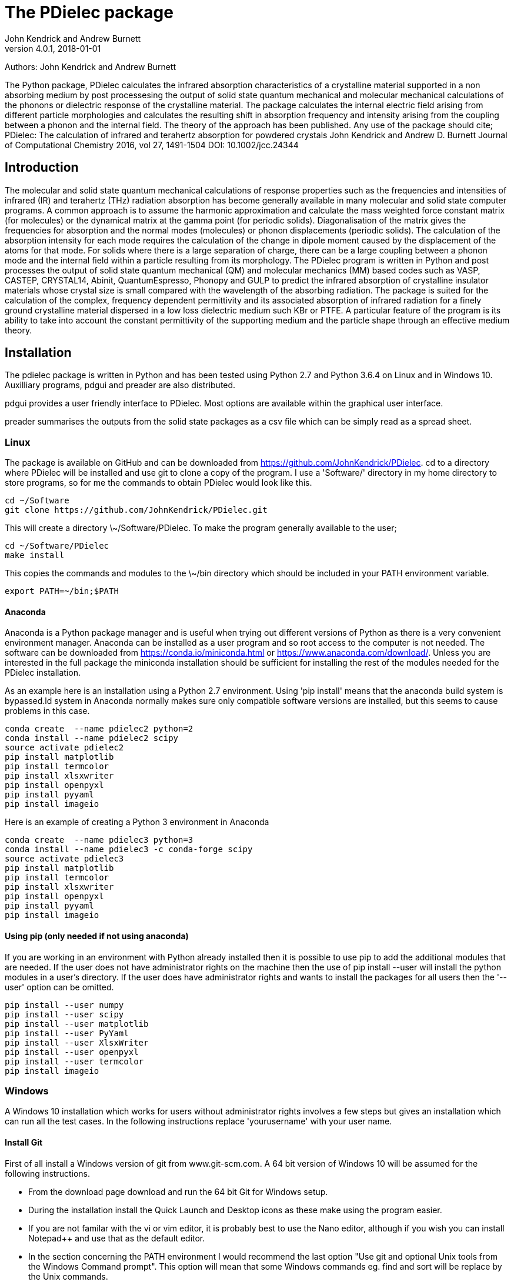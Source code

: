 :description: A description of PDielec package
:keywords: PDielec, CASTEP, VASP, Gulp, Crystal, Abinit, QuantumEspresso, Infrared, Terahertz, spectroscopy
= The PDielec package
John Kendrick and Andrew Burnett
v4.0.1, 2018-01-01

Authors: John Kendrick and Andrew Burnett

The Python package, PDielec calculates the infrared absorption characteristics of a crystalline material supported in a non absorbing medium by post processesing the output of solid state quantum mechanical and molecular mechanical calculations of the phonons or dielectric response of the crystalline material.
The package calculates the internal electric field arising from different particle morphologies and calculates the resulting shift in absorption frequency and intensity arising from the coupling between a phonon and the internal field.  The theory of the approach has been published.  Any use of the package should cite;
PDielec: The calculation of infrared and terahertz absorption for powdered crystals
John Kendrick and Andrew D. Burnett
Journal of Computational Chemistry 2016, vol 27, 1491-1504
DOI: 10.1002/jcc.24344

== Introduction
The molecular and solid state quantum mechanical calculations of response properties such as the frequencies and intensities of infrared (IR) and terahertz (THz) radiation absorption has become generally available in many molecular and solid state computer programs.  A common approach is to assume the harmonic approximation and calculate the mass weighted force constant matrix (for molecules) or the dynamical matrix at the gamma point (for periodic solids).  Diagonalisation of the matrix gives the frequencies for absorption and the normal modes (molecules) or phonon displacements (periodic solids).
The calculation of the absorption intensity for each mode requires the calculation of the change in dipole moment caused by the displacement of the atoms for that mode.  For solids where there is a large separation of charge, there can be a large coupling between a phonon mode and the internal field within a particle resulting from its morphology.  The PDielec program is written in Python and post processes the output of solid state quantum mechanical (QM) and molecular mechanics (MM) based codes such as VASP, CASTEP, CRYSTAL14, Abinit, QuantumEspresso, Phonopy and GULP to predict the infrared absorption of crystalline insulator materials whose crystal size is small compared with the wavelength of the absorbing radiation.
The package is suited for the calculation of the complex, frequency dependent permittivity and its associated absorption of infrared radiation for a finely ground crystalline material dispersed in a low loss dielectric medium such KBr or PTFE.  A particular feature of the program is its ability to take into account the constant permittivity of the supporting medium and the particle shape through an effective medium theory.

== Installation
The pdielec package is written in Python and has been tested using Python 2.7 and Python 3.6.4 on Linux and in Windows 10.
Auxilliary programs, pdgui and preader are also distributed.  

pdgui  provides a user friendly interface to PDielec.  Most options are available within the graphical user interface.

preader summarises the outputs from the solid state packages as a csv file which can be simply read as a spread sheet.


=== Linux

The package is available on GitHub and can be downloaded from https://github.com/JohnKendrick/PDielec.
cd to a directory where PDielec will be installed and use git to clone a copy of the program.  I use a 'Software/' directory in my home directory to store programs, so for me the commands to obtain PDielec would look like this.

  cd ~/Software
  git clone https://github.com/JohnKendrick/PDielec.git

This will create a directory \~/Software/PDielec.  To make the program generally available to the user;

  cd ~/Software/PDielec
  make install

This copies the commands and modules to the \~/bin directory which should be included in your PATH environment variable.

 export PATH=~/bin;$PATH


==== Anaconda
Anaconda is a Python package manager and is useful when trying out different versions of Python as there is a very convenient environment manager.  Anaconda can be installed as a user program and so root access to the computer is not needed.  The software can be downloaded from https://conda.io/miniconda.html or https://www.anaconda.com/download/.  Unless you are interested in the full package the miniconda installation should be sufficient for installing the rest of the modules needed for the PDielec installation.  

As an example here is an installation using a Python 2.7 environment.  Using 'pip install' means that the anaconda build system is bypassed.ld system in Anaconda normally makes sure only compatible software versions are installed, but this seems to cause problems in this case. 


   conda create  --name pdielec2 python=2
   conda install --name pdielec2 scipy
   source activate pdielec2
   pip install matplotlib
   pip install termcolor
   pip install xlsxwriter
   pip install openpyxl
   pip install pyyaml
   pip install imageio

Here is an example of creating a Python 3 environment in Anaconda

   conda create  --name pdielec3 python=3
   conda install --name pdielec3 -c conda-forge scipy
   source activate pdielec3
   pip install matplotlib
   pip install termcolor
   pip install xlsxwriter
   pip install openpyxl
   pip install pyyaml
   pip install imageio


==== Using pip (only needed if not using anaconda)
If you are working in an environment with Python already installed then it is possible to use pip to add the additional modules that are needed.  If the user does not have administrator rights on the machine then the use of pip install --user will install the python modules in a user's directory.  If the user does have administrator rights and wants to install the packages for all users then the '--user' option can be omitted.

   pip install --user numpy
   pip install --user scipy
   pip install --user matplotlib
   pip install --user PyYaml
   pip install --user XlsxWriter
   pip install --user openpyxl
   pip install --user termcolor
   pip install imageio


=== Windows
A Windows 10 installation which works for users without administrator rights involves a few steps but gives an installation which can run all the test cases.  In the following instructions replace 'yourusername' with your user name.

==== Install Git
First of all install a Windows version of git from www.git-scm.com. A 64 bit version of Windows 10 will be assumed for the following instructions.

* From the download page download and run the 64 bit Git for Windows setup.
* During the installation install the Quick Launch and Desktop icons as these make using the program easier.
* If you are not familar with the vi or vim editor, it is probably best to use the Nano editor, although if you wish you can install Notepad++ and use that as the default editor.
* In the section concerning the PATH environment I would recommend the last option "Use git and optional Unix tools from the Windows Command prompt".  This option will mean that some Windows commands eg. find and sort will be replace by the Unix commands.
* Leave the https certificate choice as the default, namely the OpenSSL library.
* Line endings are best left to the default setting of Windows-style for checkout and Unix-style for check-in.
* The Console I use is the MinTTY console it has a larger scrolling buffer than the Windows console.
* Under the "Configuring extra options" I leave everything as the default.
I have seen a few hickups in the installation of Git.  Occasionally I have to do the installation twice and occasionally I am left with the Setup Installing window indicating that I should wait, when in fact the installation has completed.  When this happens I kill the setup process with the task manager

==== Install make
Once you have Git installed open the "Git bash" shell and create the following directories in your home directory;

  mkdir bin
  mkdir Software

From the web url http://www.equation.com/servlet/equation.cmd?fa=make download the 64-bit version of make.exe and copy it into your bin/ directory.  You should find this directory in c:\users\yourusername\bin in the file manager.

==== Anaconda
Anaconda is a Python package manager and is useful when trying out different versions of Python as there is a very convenient environment manager.  Anaconda can be installed as a user program and so root access to the computer is not needed.  The software can be downloaded from https://conda.io/miniconda.html or https://www.anaconda.com/download/.  Unless you are interested in the full package the miniconda installation should be sufficient for installing the rest of the modules needed for the PDielec installation.

As an example here is an installation using a Python 2.7 environment.  Using 'pip install' means that the anaconda build system is bypassed.ld system in Anaconda normally makes sure only compatible software versions are installed, but this seems to cause problems in this case.  

   conda create  --name pdielec2 python=2
   conda install --name pdielec2 scipy
   source activate pdielec2
   pip install matplotlib
   pip install termcolor
   pip install xlsxwriter
   pip install openpyxl
   pip install pyyaml
   pip install imageio

Here is an example of creating a Python 3 environment in Anaconda

   conda create  --name pdielec3 python=3
   conda install --name pdielec3 -c conda-forge scipy
   source activate pdielec3
   pip install matplotlib
   pip install termcolor
   pip install xlsxwriter
   pip install openpyxl
   pip install pyyaml
   pip install imageio


==== Install Python (only needed if not using anaconda)

* From https://www.python.org/downloads/windows/ download and run the Windows x86-64 executable installer for the latest Python 3.6 version
* Uncheck install launcher for all users
* Check "Add Python 3.6 to PATH"
* Click on "Install now" button
* Check installation ran OK by running the Idle python environment

Open a Git Bash Console and type;

  pip install numpy
  pip install scipy
  pip install matplotlib
  pip install PyYaml
  pip install XlsxWriter
  pip install openpyxl
  pip install termcolor
  pip install imageio


==== Install PDielec
Open a Git Bash Console and type;

  cd Software
  git clone -c core.symlinks=true https://github.com/JohnKendrick/PDielec.git

This should create a directory in Software called PDielec.  The "-c core.symlinks=true" means that the commands; pdielec, pdgui and preader are treated as windows symlinks to their equivalent .py file.

==== Testing PDielec
Open a Git Bash Console.  If you have installed Python using anaconda then you need to 'source activate' the environment you have established before typing;

  cd Software/PDielec
  make test_preader
  make test_pdielec

==== Installing PDielec to run in any Git Bash Console
Open a Git Bash Console and type;

  cd Software/PDielec
  export SCRIPTS=~/bin
  make install

==== Updating PDielec from the Git repository
Open a Git Bash Console and type;

  cd Software/PDielec
  git pull

=== PDielec Directory structure

* PDielec/ is the home directory and contains the `pdielec` and `preader` commands
* PDielec/Python holds the source for the modules used by the pdielec and preader commands
* PDielec/Python/PyMieScatt holds a customised version of the PyMieScatt code downloaded from https://github.com/bsumlin/PyMieScatt.  Thanks to Benjamin Sumlin for making this available
* PDielec/Examples a set of examples are available for Abinit, Crystal14, CASTEP, GULP, Phonopy, Mie and VASP.  Each example directory holds the input files to the QM/MM program and the relevant output files which are post processed by PDielec.  For each program there is also a preader directory which holds test output for the preader command.

=== Examples
Each example directory has the relevant input data sets use to run the QM/MM program and the output files from that run which are post-processed by PDielec.  There is a file `command.sh` which contains a typical example of a PDielec command line and which has been used to create the reference output files `command.ref.out` and `csvfile.ref.csv`.  The example can be run

 bash command.sh

The output can be compared with the reference data to see if the program is working correctly.

The main Examples/ directory also has a  Makefile file which can be used to verify the correct working of the package.  Simply by typing `make` in the Examples directory each example will be run automatically and the output compared with the reference files.  To remove the intermediate files after running the tests automatically, type `make clean`.

=== Examples of pdielec usage

 pdielec -program vasp -method ap -method maxwell -sphere -plate 0 0 1 -needle 0 0 1 OUTCAR

Performs a calculation using the Averaged-Permittivity and Maxwell-Garnett mixing rules for spherical particles,  plate-like particles with a surface (001) and needle-like particles with a unique direction lying along the [001] direction.  The supporting matrix is taken to be PTFE and the default volume fraction (10%) is used.  The results of a VASP calculation are stored in the OUTCAR file in the current directory. The PDielec will use its own internal table of isotopic masses and abundances.  This is recommended for calculations using VASP as the QM program.
There is no absorption output from this command as neither the -plot nor the -csv options were specified.

 pdielec  -program castep -vmin 300 -vmax 800 -sphere -dielectric 3 -vf 0.1 -vf 0.2 -sigma 10 -csv mgo.csv phonon

Performs a calculation for spherical particles varying the frequency from 300 to 800 cm 1,  the permittivity of the supporting media is 3, two volume fractions are considered and a damping factor of 10 cm-1 is used.  The results of a CASTEP calculation with the seed-name “phonon” are analysed and the results stored in mgo.csv for further analysis using a spreadsheet.  In this example a Maxwell-Garnett mixing rule is used by default.
If visual inspection of the results is required then the following
will perform the same calculation but a graph shown the molar absorption coefficients will be displayed.

 pdielec  -program castep -vmin 300 -vmax 800 -sphere -kbr 3 -vf 0.1 -vf 0.2 -sigma 10 -csv mgo.csv -plot molar_absorption phonon

The followng command performs a calculation of the absorption spectrum resulting from a GULP calculation.  The supporting matrix density and permittivity are those of high density polyethylene, the frequency range is 0 to 2000 cm-1, the volume fraction considered is 10%, the mixing rules used are Averaged-Permittivity and Maxwell-Garnett.  Spheres and plates with the (1 ̅1 ̅2 ̅) surface are considered.

 pdielec -program gulp -matrix hdpe -method ap -method maxwell -sphere -plate -1 -1 -2 -vmax 2000 -vf 0.1 calcite.gout  -csv calcite.csv

The Phonopy program may also be used to generate the dynamical matrix at the gamma point.  Phonopy drives a number of programs to calculate the dynamical matrix numerically.  The pdielec interface has so far only be tested for Phonopy/VASP and requires the output of a calculation of the Born charges using VASP.
An example of its use is;

 pdielec -program phonopy vasp OUTCAR -matrix hdpe -method ap -method maxwell -sphere -plate -1 -1 -2 -vmax 2000 -vf 0.1 -csv calcite.csv

This assumes that the dynamical matrix has been calculation at the gamma point using phonopy and is stored in the files qpoints.yaml in the current directory.  There should also be a phonopy.yaml file present in the same directory.  By default the PHONOPY interface will use the atomic weights in the OUTCAR file.  It is recommended that PDielec replace these with its own internal atomic weights.  The use of 'isotope' should give results consistent with PHONOPY's own results.


=== Command line options

.Table Command line options
|===

| Option | Default | Purpose | Repeatable?

| -program s |  | Specifies the program used in generating the output which will be analysed. Options are *castep*, *gulp*, *abinit*, *phonopy*, *vasp*, *crystal*, *experiment* or *qe*| No
| -method s | *maxwell* | The method is given by the string s and may be either *ap*, *maxwell*, *mie* or *bruggeman*| Yes
| -sphere | | The inclusion is a sphere, the default if no other shape is given | No
| -needle h k l | | The inclusion is a needle whose unique direction is given by [hkl] | Yes
| -plate h k l | | The inclusion is a plate whose surface is defined by (hkl) | Yes
| -ellipse h k l z | | The inclusion is an ellipsoid whose unique direction is given by [hkl] and the eccentricity is given by z | Yes
| -vf z | 0.1 | z specifies the volume fraction | Yes
| -mf z | 0.0 | z specifies the mass fraction | Yes
| -size z1 [z2] | 0.0 | z1 specifies the radius in microns of a sphere for the *bruggeman*, *maxwell* and *mie* methods.  If z2 is specified a log-normal distribution for the *mie* method is used | Yes
| -matrix s | *ptfe* | The supporting matrix is defined by the string s.  Options are *ptfe*, *kbr*, *nujol*, *air*, *vacuum*, *ldpe*, *mdpe*, *hdpe* | Yes
| -density z | 2.2 | z defines the density of the supporting matrix | No
| -dielectric z | 2.0 | z defines the dielectric of the supporting matrix | No
| -sigma z | 5.0 | z specifies the damping factor (or width) of the Lorentzian in cm-1 | No
| -mode_sigma k z | | The kth mode is assigned a width of z cm-1 | Yes
| -LO h k l  | | The longitudinal optic frequencies are calculated for (hkl) | Yes
| -LO_cart x y z  | | The longitudinal optic frequencies are calculated for the cartesian direction x, y, z  | Yes
| -vmin z | 0.0 | The starting wavenumber for the frequency range | No
| -vm z | 300.0 | The final wavenumber for the frequency range | No
| -i z | 0.2 | The increment wavenumber used to cover the frequency range | No
| -plot s | | A plot is requested the string s can be *absorption*, *molar_absorption*, *real*, or *imaginary* | Yes
| -excel s | | Output is sent to an excel .xlsx file specified by the string s | No
| -csv s | | Output is sent to a comma delimited file specified by the string s | No
| -csv_ext s | | Output is sent to 3 comma delimited files specified by the string s_frequencies.csv s_spectrum.csv and s_command.csv | No
| -print | | Additional output is printed regarding the QM/MM program | No
| -ignore k | | Ignore the k'th mode.  Any mode less than 5 cm-1 is ignored automatically | Yes
| -mode k | | Only using the kth mode in the calculation | Yes
| -optical z1 z2 z3 | | z1, z2 and z3 are the diagonal elements of the optical permittivity tensor | No
| -optical_tensor z1 z2 ..z9 | | z1, z2 .. Z9 define the full optical permittivity tensor | No
| -eckart | | The translational modes will be projected from the hessian | No
| -neutral | | The Born charge matrices will be modified to make the system overall charge neutral | No
| -hessian s | | If the string "s" is "crystal" symmetrisation of the hessian will be performed using the Crystal14 convention.  Otherwise if the string is "symm" the default method will be used| No
| -threshold z1 z2 | | The modes which are included in the absorption calculation are chosen to have intensities above z1 and have frequencies greater than z2| No
| -masses s | | By default the program uses the average atomic mass.  s can be *program* , *isotope*, or *average* indicating that the masses are taken from the QM/MM program, the most abundant isotope or the average mass according the natural abundance| No
| -mass s z | | The mass of element s is set to the value z.  This is done after the mass definition given by -masses is applied. | Yes
| -processors z | | The number of processors used in the calculation can be set here.  If it is not set then the maximum number of cpus in the machine are utilised. | No
|===

The supporting matrix is often selected from a small range of materials which have little or no absorption in the frequency range of interest.  The properties of the materials known to the program are summarised in the table below.

.Table Physical properties of matrix materials
|===
| Name    | Density | Permittivity | Description
| ptfe    | 2.2     | 2.0          | Polytetrafluoroethylene
| air     | 0.0     | 1.0          | Air
| vacuum  | 0.0     | 1.0          | Vacuum
| kbr     | 2.75    | 2.25         | Potassium bromide
| nujol   | 0.838   | 2.155        | Nujol
| hdpe    | 0.955   | 2.25         | High density polyethylene
| mdpe    | 0.933   | 2.25         | Medium density polyethylene
| ldpe    | 0.925   | 2.25         | Low density polyethylene
|===

== Examples of preader usage
The first parameter on the preader command is the program which has been used to generate the output and maybe one of vasp, abinit, crystal, gulp, castep or qe.  The rest of the parameters are file names which will be processed to find relevant information.  For some programs more than one file has to be read.  For example in the case of Quantum Espresso the dynamical matrix file has to read, and in addition the log or output file needs processing for information such as the number of electrons.  This means that it is best to use the same root for the dynamical matrix file name as is used for the output log file.  For Phonopy it is necessary to read both the VASP OUTCAR file and the qpoints.yaml and phonopy.yaml files, so these all need to be in the same directory

preader has several options including;
 -program                           To specify the QM/MM program which generated the output files
 -eckart                            To apply Eckart conditions to the hessian
 -hessian [symm|crystal]            Use crystal to impose crystal14 style symmetrisation of the hessian
 -neutral                           To require that the Born charges give a neutral unit cell
 -masses  [program|isotope|average] The default is to use the average abundancies of the isotopes to give the atomic masses
 -mass H 2.014101                   Changes the mass of all hydrogens to that of deuterim.  The directive can be repeated
 -nocalculation                     No calculations are performed only the output of the files is given

 preader -program vasp -eckart */*/OUTCAR > summary.csv

 preader -program phonopy vasp -eckart */*/OUTCAR > summary.csv

 preader -program vasp `find . -name OUTCAR` > summary.csv

 preader -program castep `find . -name \*.castep` > summary.csv

 preader -program abinit `find . -name \*.out` > summary.csv

 preader -program qe -mass H 2.014101 `find . -name \*.dynG` > summary.csv

 preader -program crystal -hessian crystal `find . -name \*.out` > summary.csv
